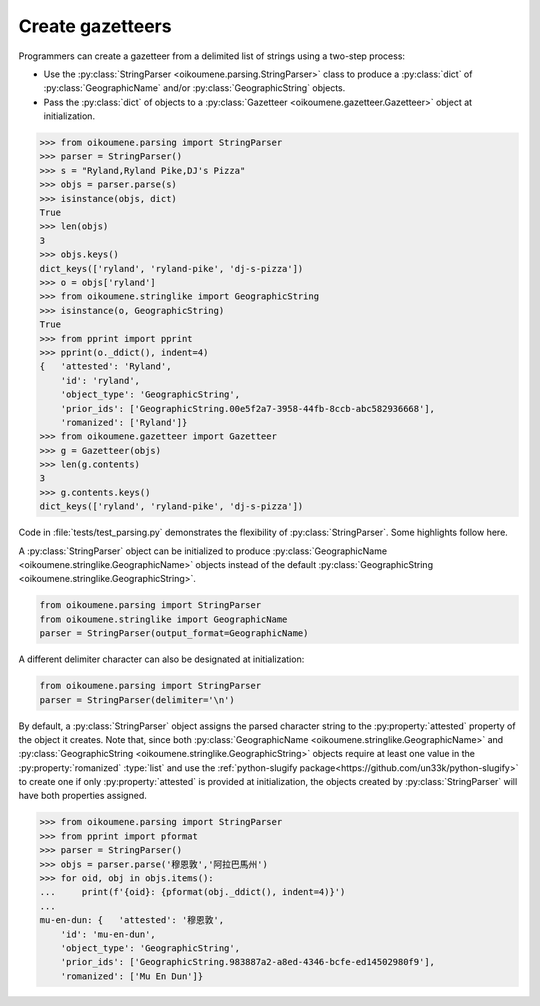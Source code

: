 Create gazetteers
^^^^^^^^^^^^^^^^^

Programmers can create a gazetteer from a delimited list of strings using a two-step process:

.. py:currentmodule:: oikoumene.stringlike

- Use the :py:class:`StringParser <oikoumene.parsing.StringParser>` class to produce a :py:class:`dict` of :py:class:`GeographicName` and/or :py:class:`GeographicString` objects.
- Pass the :py:class:`dict` of objects to a :py:class:`Gazetteer <oikoumene.gazetteer.Gazetteer>` object at initialization.

.. code-block:: python

    >>> from oikoumene.parsing import StringParser
    >>> parser = StringParser()
    >>> s = "Ryland,Ryland Pike,DJ's Pizza"
    >>> objs = parser.parse(s)
    >>> isinstance(objs, dict)
    True
    >>> len(objs)
    3
    >>> objs.keys()
    dict_keys(['ryland', 'ryland-pike', 'dj-s-pizza'])
    >>> o = objs['ryland']
    >>> from oikoumene.stringlike import GeographicString
    >>> isinstance(o, GeographicString)
    True
    >>> from pprint import pprint
    >>> pprint(o._ddict(), indent=4)
    {   'attested': 'Ryland',
        'id': 'ryland',
        'object_type': 'GeographicString',
        'prior_ids': ['GeographicString.00e5f2a7-3958-44fb-8ccb-abc582936668'],
        'romanized': ['Ryland']}
    >>> from oikoumene.gazetteer import Gazetteer
    >>> g = Gazetteer(objs)
    >>> len(g.contents)
    3
    >>> g.contents.keys()
    dict_keys(['ryland', 'ryland-pike', 'dj-s-pizza'])

.. py:currentmodule:: oikoumene.parsing

Code in :file:`tests/test_parsing.py` demonstrates the flexibility of :py:class:`StringParser`. Some highlights follow here.

A :py:class:`StringParser` object can be initialized to produce :py:class:`GeographicName <oikoumene.stringlike.GeographicName>` objects instead of the default :py:class:`GeographicString <oikoumene.stringlike.GeographicString>`.

.. code-block:: python

    from oikoumene.parsing import StringParser
    from oikoumene.stringlike import GeographicName
    parser = StringParser(output_format=GeographicName)

A different delimiter character can also be designated at initialization:

.. code-block:: python

    from oikoumene.parsing import StringParser
    parser = StringParser(delimiter='\n')

By default, a :py:class:`StringParser` object assigns the parsed character string to the :py:property:`attested` property of the object it creates. Note that, since both :py:class:`GeographicName <oikoumene.stringlike.GeographicName>` and :py:class:`GeographicString <oikoumene.stringlike.GeographicString>` objects require at least one value in the :py:property:`romanized` :type:`list` and use the :ref:`python-slugify package<https://github.com/un33k/python-slugify>` to create one if only :py:property:`attested` is provided at initialization, the objects created by :py:class:`StringParser` will have both properties assigned.

.. code-block:: python

>>> from oikoumene.parsing import StringParser
>>> from pprint import pformat
>>> parser = StringParser()
>>> objs = parser.parse('穆恩敦','阿拉巴馬州')
>>> for oid, obj in objs.items():
...     print(f'{oid}: {pformat(obj._ddict(), indent=4)}')
... 
mu-en-dun: {   'attested': '穆恩敦',
    'id': 'mu-en-dun',
    'object_type': 'GeographicString',
    'prior_ids': ['GeographicString.983887a2-a8ed-4346-bcfe-ed14502980f9'],
    'romanized': ['Mu En Dun']}

.. todo::

    Demonstrate how to assign the parsed strings just to the "romanized" field.

.. todo::

    Demonstrate the creation of ad hoc attributes.

    